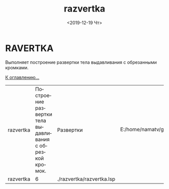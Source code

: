 #+OPTIONS: ':nil *:t -:t ::t <:t H:3 \n:nil ^:t arch:headline
#+OPTIONS: author:t broken-links:nil c:nil creator:nil
#+OPTIONS: d:(not "LOGBOOK") date:t e:t email:nil f:t inline:t num:t
#+OPTIONS: p:nil pri:nil prop:nil stat:t tags:t tasks:t tex:t
#+OPTIONS: timestamp:t title:t toc:t todo:t |:t
#+TITLE: razvertka
#+DATE: <2019-12-19 Чт>
#+AUTHOR:
#+EMAIL: namatv@KO11-118383
#+LANGUAGE: ru
#+SELECT_TAGS: export
#+EXCLUDE_TAGS: noexport
#+CREATOR: Emacs 26.3 (Org mode 9.1.9)

* RAVERTKA
Выполняет построение развертки тела выдавливания с обрезанными кромками.

 [[../mnasoft_command_list.org][К оглавлению...]]

| razvertka | Построение развертки тела выдавливания с обрезкой кромок. | Развертки                 | E:/home/namatv/git/GitHub/mnasoft/MNAS_acad_utils/src/lsp/razvertka/razvertka.lsp |
| razvertka |                                                         6 | ./razvertka/razvertka.lsp |                                                                                   |
